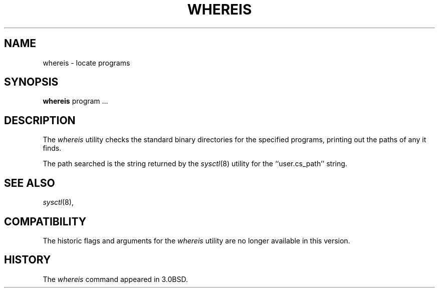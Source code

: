 .\" Copyright (c) 1993
.\"	The Regents of the University of California.  All rights reserved.
.\"
.\" Redistribution and use in source and binary forms, with or without
.\" modification, are permitted provided that the following conditions
.\" are met:
.\" 1. Redistributions of source code must retain the above copyright
.\"    notice, this list of conditions and the following disclaimer.
.\" 2. Redistributions in binary form must reproduce the above copyright
.\"    notice, this list of conditions and the following disclaimer in the
.\"    documentation and/or other materials provided with the distribution.
.\" 3. All advertising materials mentioning features or use of this software
.\"    must display the following acknowledgement:
.\"	This product includes software developed by the University of
.\"	California, Berkeley and its contributors.
.\" 4. Neither the name of the University nor the names of its contributors
.\"    may be used to endorse or promote products derived from this software
.\"    without specific prior written permission.
.\"
.\" THIS SOFTWARE IS PROVIDED BY THE REGENTS AND CONTRIBUTORS ``AS IS'' AND
.\" ANY EXPRESS OR IMPLIED WARRANTIES, INCLUDING, BUT NOT LIMITED TO, THE
.\" IMPLIED WARRANTIES OF MERCHANTABILITY AND FITNESS FOR A PARTICULAR PURPOSE
.\" ARE DISCLAIMED.  IN NO EVENT SHALL THE REGENTS OR CONTRIBUTORS BE LIABLE
.\" FOR ANY DIRECT, INDIRECT, INCIDENTAL, SPECIAL, EXEMPLARY, OR CONSEQUENTIAL
.\" DAMAGES (INCLUDING, BUT NOT LIMITED TO, PROCUREMENT OF SUBSTITUTE GOODS
.\" OR SERVICES; LOSS OF USE, DATA, OR PROFITS; OR BUSINESS INTERRUPTION)
.\" HOWEVER CAUSED AND ON ANY THEORY OF LIABILITY, WHETHER IN CONTRACT, STRICT
.\" LIABILITY, OR TORT (INCLUDING NEGLIGENCE OR OTHERWISE) ARISING IN ANY WAY
.\" OUT OF THE USE OF THIS SOFTWARE, EVEN IF ADVISED OF THE POSSIBILITY OF
.\" SUCH DAMAGE.
.\"
.\"	@(#)whereis.1	8.2.1 (2.11BSD) 1996/11/27
.\"
.TH WHEREIS 1 "November 27, 1996"
.UC 3
.SH NAME
whereis \- locate programs
.SH SYNOPSIS
.B whereis
program ...
.SH DESCRIPTION
The
.I whereis
utility checks the standard binary directories for the specified programs,
printing out the paths of any it finds.
.PP
The path searched is the string returned by the
.IR sysctl (8)
utility for the
``user.cs_path''
string.
.SH SEE ALSO
.IR sysctl (8),
.SH COMPATIBILITY
The historic flags and arguments for the
.I whereis
utility are no longer available in this version.
.SH HISTORY
The
.I whereis
command appeared in 3.0BSD.
